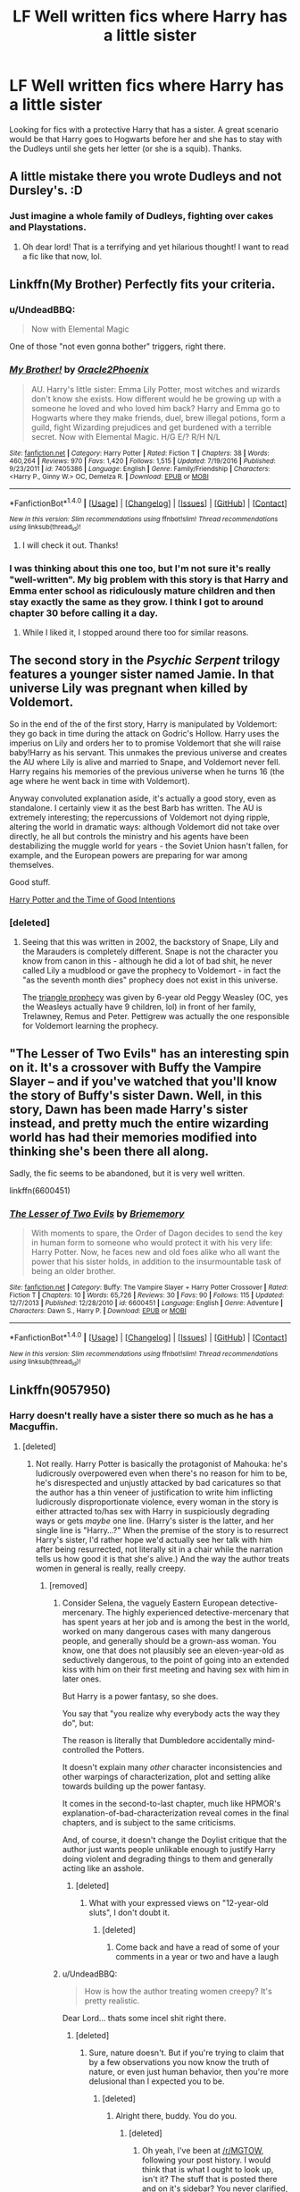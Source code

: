 #+TITLE: LF Well written fics where Harry has a little sister

* LF Well written fics where Harry has a little sister
:PROPERTIES:
:Score: 28
:DateUnix: 1508188061.0
:DateShort: 2017-Oct-17
:FlairText: Request
:END:
Looking for fics with a protective Harry that has a sister. A great scenario would be that Harry goes to Hogwarts before her and she has to stay with the Dudleys until she gets her letter (or she is a squib). Thanks.


** A little mistake there you wrote Dudleys and not Dursley's. :D
:PROPERTIES:
:Author: SnarkyAndProud
:Score: 12
:DateUnix: 1508210118.0
:DateShort: 2017-Oct-17
:END:

*** Just imagine a whole family of Dudleys, fighting over cakes and Playstations.
:PROPERTIES:
:Author: heavy__rain
:Score: 16
:DateUnix: 1508222173.0
:DateShort: 2017-Oct-17
:END:

**** Oh dear lord! That is a terrifying and yet hilarious thought! I want to read a fic like that now, lol.
:PROPERTIES:
:Author: SnarkyAndProud
:Score: 3
:DateUnix: 1508224308.0
:DateShort: 2017-Oct-17
:END:


** Linkffn(My Brother) Perfectly fits your criteria.
:PROPERTIES:
:Author: Jahoan
:Score: 3
:DateUnix: 1508202493.0
:DateShort: 2017-Oct-17
:END:

*** u/UndeadBBQ:
#+begin_quote
  Now with Elemental Magic
#+end_quote

One of those "not even gonna bother" triggers, right there.
:PROPERTIES:
:Author: UndeadBBQ
:Score: 16
:DateUnix: 1508231203.0
:DateShort: 2017-Oct-17
:END:


*** [[http://www.fanfiction.net/s/7405386/1/][*/My Brother!/*]] by [[https://www.fanfiction.net/u/2711015/Oracle2Phoenix][/Oracle2Phoenix/]]

#+begin_quote
  AU. Harry's little sister: Emma Lily Potter, most witches and wizards don't know she exists. How different would he be growing up with a someone he loved and who loved him back? Harry and Emma go to Hogwarts where they make friends, duel, brew illegal potions, form a guild, fight Wizarding prejudices and get burdened with a terrible secret. Now with Elemental Magic. H/G E/? R/H N/L
#+end_quote

^{/Site/: [[http://www.fanfiction.net/][fanfiction.net]] *|* /Category/: Harry Potter *|* /Rated/: Fiction T *|* /Chapters/: 38 *|* /Words/: 460,264 *|* /Reviews/: 970 *|* /Favs/: 1,420 *|* /Follows/: 1,515 *|* /Updated/: 7/19/2016 *|* /Published/: 9/23/2011 *|* /id/: 7405386 *|* /Language/: English *|* /Genre/: Family/Friendship *|* /Characters/: <Harry P., Ginny W.> OC, Demelza R. *|* /Download/: [[http://www.ff2ebook.com/old/ffn-bot/index.php?id=7405386&source=ff&filetype=epub][EPUB]] or [[http://www.ff2ebook.com/old/ffn-bot/index.php?id=7405386&source=ff&filetype=mobi][MOBI]]}

--------------

*FanfictionBot*^{1.4.0} *|* [[[https://github.com/tusing/reddit-ffn-bot/wiki/Usage][Usage]]] | [[[https://github.com/tusing/reddit-ffn-bot/wiki/Changelog][Changelog]]] | [[[https://github.com/tusing/reddit-ffn-bot/issues/][Issues]]] | [[[https://github.com/tusing/reddit-ffn-bot/][GitHub]]] | [[[https://www.reddit.com/message/compose?to=tusing][Contact]]]

^{/New in this version: Slim recommendations using/ ffnbot!slim! /Thread recommendations using/ linksub(thread_id)!}
:PROPERTIES:
:Author: FanfictionBot
:Score: 2
:DateUnix: 1508202524.0
:DateShort: 2017-Oct-17
:END:

**** I will check it out. Thanks!
:PROPERTIES:
:Score: 2
:DateUnix: 1508203397.0
:DateShort: 2017-Oct-17
:END:


*** I was thinking about this one too, but I'm not sure it's really "well-written". My big problem with this story is that Harry and Emma enter school as ridiculously mature children and then stay exactly the same as they grow. I think I got to around chapter 30 before calling it a day.
:PROPERTIES:
:Author: rpeh
:Score: 4
:DateUnix: 1508226961.0
:DateShort: 2017-Oct-17
:END:

**** While I liked it, I stopped around there too for similar reasons.
:PROPERTIES:
:Score: 1
:DateUnix: 1509578226.0
:DateShort: 2017-Nov-02
:END:


** The second story in the /Psychic Serpent/ trilogy features a younger sister named Jamie. In that universe Lily was pregnant when killed by Voldemort.

So in the end of the of the first story, Harry is manipulated by Voldemort: they go back in time during the attack on Godric's Hollow. Harry uses the imperius on Lily and orders her to to promise Voldemort that she will raise baby!Harry as his servant. This unmakes the previous universe and creates the AU where Lily is alive and married to Snape, and Voldemort never fell. Harry regains his memories of the previous universe when he turns 16 (the age where he went back in time with Voldemort).

Anyway convoluted explanation aside, it's actually a good story, even as standalone. I certainly view it as the best Barb has written. The AU is extremely interesting; the repercussions of Voldemort not dying ripple, altering the world in dramatic ways: although Voldemort did not take over directly, he all but controls the ministry and his agents have been destabilizing the muggle world for years - the Soviet Union hasn't fallen, for example, and the European powers are preparing for war among themselves.

Good stuff.

[[https://www.fanfiction.net/s/699701/1/Harry-Potter-and-the-Time-of-Good-Intentions][Harry Potter and the Time of Good Intentions]]
:PROPERTIES:
:Author: T0lias
:Score: 3
:DateUnix: 1508268975.0
:DateShort: 2017-Oct-17
:END:

*** [deleted]
:PROPERTIES:
:Score: 3
:DateUnix: 1508302257.0
:DateShort: 2017-Oct-18
:END:

**** Seeing that this was written in 2002, the backstory of Snape, Lily and the Marauders is completely different. Snape is not the character you know from canon in this - although he did a lot of bad shit, he never called Lily a mudblood or gave the prophecy to Voldemort - in fact the "as the seventh month dies" prophecy does not exist in this universe.

The [[https://pastebin.com/Wfh1Mvph][triangle prophecy]] was given by 6-year old Peggy Weasley (OC, yes the Weasleys actually have 9 children, lol) in front of her family, Trelawney, Remus and Peter. Pettigrew was actually the one responsible for Voldemort learning the prophecy.
:PROPERTIES:
:Author: T0lias
:Score: 1
:DateUnix: 1508327620.0
:DateShort: 2017-Oct-18
:END:


** "The Lesser of Two Evils" has an interesting spin on it. It's a crossover with Buffy the Vampire Slayer -- and if you've watched that you'll know the story of Buffy's sister Dawn. Well, in this story, Dawn has been made Harry's sister instead, and pretty much the entire wizarding world has had their memories modified into thinking she's been there all along.

Sadly, the fic seems to be abandoned, but it is very well written.

linkffn(6600451)
:PROPERTIES:
:Author: Dina-M
:Score: 1
:DateUnix: 1508242831.0
:DateShort: 2017-Oct-17
:END:

*** [[http://www.fanfiction.net/s/6600451/1/][*/The Lesser of Two Evils/*]] by [[https://www.fanfiction.net/u/413694/Briememory][/Briememory/]]

#+begin_quote
  With moments to spare, the Order of Dagon decides to send the key in human form to someone who would protect it with his very life: Harry Potter. Now, he faces new and old foes alike who all want the power that his sister holds, in addition to the insurmountable task of being an older brother.
#+end_quote

^{/Site/: [[http://www.fanfiction.net/][fanfiction.net]] *|* /Category/: Buffy: The Vampire Slayer + Harry Potter Crossover *|* /Rated/: Fiction T *|* /Chapters/: 10 *|* /Words/: 65,726 *|* /Reviews/: 30 *|* /Favs/: 90 *|* /Follows/: 115 *|* /Updated/: 12/7/2013 *|* /Published/: 12/28/2010 *|* /id/: 6600451 *|* /Language/: English *|* /Genre/: Adventure *|* /Characters/: Dawn S., Harry P. *|* /Download/: [[http://www.ff2ebook.com/old/ffn-bot/index.php?id=6600451&source=ff&filetype=epub][EPUB]] or [[http://www.ff2ebook.com/old/ffn-bot/index.php?id=6600451&source=ff&filetype=mobi][MOBI]]}

--------------

*FanfictionBot*^{1.4.0} *|* [[[https://github.com/tusing/reddit-ffn-bot/wiki/Usage][Usage]]] | [[[https://github.com/tusing/reddit-ffn-bot/wiki/Changelog][Changelog]]] | [[[https://github.com/tusing/reddit-ffn-bot/issues/][Issues]]] | [[[https://github.com/tusing/reddit-ffn-bot/][GitHub]]] | [[[https://www.reddit.com/message/compose?to=tusing][Contact]]]

^{/New in this version: Slim recommendations using/ ffnbot!slim! /Thread recommendations using/ linksub(thread_id)!}
:PROPERTIES:
:Author: FanfictionBot
:Score: 1
:DateUnix: 1508242843.0
:DateShort: 2017-Oct-17
:END:


** Linkffn(9057950)
:PROPERTIES:
:Author: Atrunia
:Score: 0
:DateUnix: 1508215144.0
:DateShort: 2017-Oct-17
:END:

*** Harry doesn't really have a sister there so much as he has a Macguffin.
:PROPERTIES:
:Author: ergoawesome
:Score: 7
:DateUnix: 1508221152.0
:DateShort: 2017-Oct-17
:END:

**** [deleted]
:PROPERTIES:
:Score: 0
:DateUnix: 1508224625.0
:DateShort: 2017-Oct-17
:END:

***** Not really. Harry Potter is basically the protagonist of Mahouka: he's ludicrously overpowered even when there's no reason for him to be, he's disrespected and unjustly attacked by bad caricatures so that the author has a thin veneer of justification to write him inflicting ludicrously disproportionate violence, every woman in the story is either attracted to/has sex with Harry in suspiciously degrading ways or gets /maybe/ one line. (Harry's sister is the latter, and her single line is "Harry...?" When the premise of the story is to resurrect Harry's sister, I'd rather hope we'd actually see her talk with him after being resurrected, not literally sit in a chair while the narration tells us how good it is that she's alive.) And the way the author treats women in general is really, really creepy.
:PROPERTIES:
:Author: ergoawesome
:Score: 9
:DateUnix: 1508226327.0
:DateShort: 2017-Oct-17
:END:

****** [removed]
:PROPERTIES:
:Score: -3
:DateUnix: 1508227282.0
:DateShort: 2017-Oct-17
:END:

******* Consider Selena, the vaguely Eastern European detective-mercenary. The highly experienced detective-mercenary that has spent years at her job and is among the best in the world, worked on many dangerous cases with many dangerous people, and generally should be a grown-ass woman. You know, one that does not plausibly see an eleven-year-old as seductively dangerous, to the point of going into an extended kiss with him on their first meeting and having sex with him in later ones.

But Harry is a power fantasy, so she does.

You say that "you realize why everybody acts the way they do", but:

The reason is literally that Dumbledore accidentally mind-controlled the Potters.

It doesn't explain many /other/ character inconsistencies and other warpings of characterization, plot and setting alike towards building up the power fantasy.

It comes in the second-to-last chapter, much like HPMOR's explanation-of-bad-characterization reveal comes in the final chapters, and is subject to the same criticisms.

And, of course, it doesn't change the Doylist critique that the author just wants people unlikable enough to justify Harry doing violent and degrading things to them and generally acting like an asshole.
:PROPERTIES:
:Author: ergoawesome
:Score: 9
:DateUnix: 1508228445.0
:DateShort: 2017-Oct-17
:END:

******** [deleted]
:PROPERTIES:
:Score: -2
:DateUnix: 1508229108.0
:DateShort: 2017-Oct-17
:END:

********* What with your expressed views on "12-year-old sluts", I don't doubt it.
:PROPERTIES:
:Author: ergoawesome
:Score: 11
:DateUnix: 1508229349.0
:DateShort: 2017-Oct-17
:END:

********** [deleted]
:PROPERTIES:
:Score: -9
:DateUnix: 1508229723.0
:DateShort: 2017-Oct-17
:END:

*********** Come back and have a read of some of your comments in a year or two and have a laugh
:PROPERTIES:
:Author: MrThorifyable
:Score: 5
:DateUnix: 1508249496.0
:DateShort: 2017-Oct-17
:END:


******* u/UndeadBBQ:
#+begin_quote
  How is how the author treating women creepy? It's pretty realistic.
#+end_quote

Dear Lord... thats some incel shit right there.
:PROPERTIES:
:Author: UndeadBBQ
:Score: 8
:DateUnix: 1508231601.0
:DateShort: 2017-Oct-17
:END:

******** [deleted]
:PROPERTIES:
:Score: -6
:DateUnix: 1508232455.0
:DateShort: 2017-Oct-17
:END:

********* Sure, nature doesn't. But if you're trying to claim that by a few observations you now know the truth of nature, or even just human behavior, then you're more delusional than I expected you to be.
:PROPERTIES:
:Author: UndeadBBQ
:Score: 9
:DateUnix: 1508233264.0
:DateShort: 2017-Oct-17
:END:

********** [deleted]
:PROPERTIES:
:Score: -5
:DateUnix: 1508233897.0
:DateShort: 2017-Oct-17
:END:

*********** Alright there, buddy. You do you.
:PROPERTIES:
:Author: UndeadBBQ
:Score: 4
:DateUnix: 1508234113.0
:DateShort: 2017-Oct-17
:END:

************ [deleted]
:PROPERTIES:
:Score: 1
:DateUnix: 1508234802.0
:DateShort: 2017-Oct-17
:END:

************* Oh yeah, I've been at [[/r/MGTOW]], following your post history. I would think that is what I ought to look up, isn't it? The stuff that is posted there and on it's sidebar? You never clarified, so I just assumed that is where your ideas about women fester and find positive feedback.

Its an interesting read into the minds of people whom I will never understand. The subreddit says "cutting through collective ideas of what a man is", but for all this independence talk, most of the users seem to be caught in their identification over their collective idea about women and how much they dislike or even hate women, and how women need to know their place and how women are this awful breed of lower humans.

Its just a cringefest of a circlejerk. If this was not what I was supposed to be looking up, go ahead, link me. Enlighten me. I'm not above admitting that I am, as everybody else, caught in a bubble of information. Please, go ahead. Pop it for me.

But I doubt you could ever step out of your little safety bubble yourself, to acknowledge that your perception of reality is just a whole bunch of self-protective whining about how twisted the world is because it doesn't cater to you.
:PROPERTIES:
:Author: UndeadBBQ
:Score: 4
:DateUnix: 1508236340.0
:DateShort: 2017-Oct-17
:END:

************** [deleted]
:PROPERTIES:
:Score: 2
:DateUnix: 1508238392.0
:DateShort: 2017-Oct-17
:END:

*************** I'm not above admitting that a lot of this is nonsense or unjust. But to read this and go from there to a fixed worldview is just the height of cherrypicking. Its ignorant and idiotic, as well as lacking perspective.

But I know I could say whatever. I know I could have this argument for hours and we'd still only circle around the issue of your own dread and fears. Fears that are, at best, exaggerated, at worst completely delusional.
:PROPERTIES:
:Author: UndeadBBQ
:Score: 3
:DateUnix: 1508238917.0
:DateShort: 2017-Oct-17
:END:

**************** [deleted]
:PROPERTIES:
:Score: 1
:DateUnix: 1508239096.0
:DateShort: 2017-Oct-17
:END:

***************** As if to underline my previous comment.

Alright, this is it for me. As you said, time will tell. And I'm sure you will think you're right. There simply is no reality available to you that would tell you you're wrong.
:PROPERTIES:
:Author: UndeadBBQ
:Score: 1
:DateUnix: 1508239338.0
:DateShort: 2017-Oct-17
:END:


******* Harry's not going to school in the ghetto.
:PROPERTIES:
:Author: Krististrasza
:Score: 1
:DateUnix: 1508228014.0
:DateShort: 2017-Oct-17
:END:


*** [[http://www.fanfiction.net/s/9057950/1/][*/Too Young to Die/*]] by [[https://www.fanfiction.net/u/4573056/thebombhasbeenplanted][/thebombhasbeenplanted/]]

#+begin_quote
  Harry Potter knew quite a deal about fairness and unfairness, or so he had thought after living locked up all his life in the Potter household, ignored by his parents to the benefit of his brother - the boy who lived. But unfairness took a whole different dimension when his sister Natasha Potter died. That simply wouldn't do.
#+end_quote

^{/Site/: [[http://www.fanfiction.net/][fanfiction.net]] *|* /Category/: Harry Potter *|* /Rated/: Fiction M *|* /Chapters/: 21 *|* /Words/: 194,707 *|* /Reviews/: 480 *|* /Favs/: 1,190 *|* /Follows/: 678 *|* /Updated/: 1/26/2014 *|* /Published/: 3/1/2013 *|* /Status/: Complete *|* /id/: 9057950 *|* /Language/: English *|* /Genre/: Adventure/Angst *|* /Download/: [[http://www.ff2ebook.com/old/ffn-bot/index.php?id=9057950&source=ff&filetype=epub][EPUB]] or [[http://www.ff2ebook.com/old/ffn-bot/index.php?id=9057950&source=ff&filetype=mobi][MOBI]]}

--------------

*FanfictionBot*^{1.4.0} *|* [[[https://github.com/tusing/reddit-ffn-bot/wiki/Usage][Usage]]] | [[[https://github.com/tusing/reddit-ffn-bot/wiki/Changelog][Changelog]]] | [[[https://github.com/tusing/reddit-ffn-bot/issues/][Issues]]] | [[[https://github.com/tusing/reddit-ffn-bot/][GitHub]]] | [[[https://www.reddit.com/message/compose?to=tusing][Contact]]]

^{/New in this version: Slim recommendations using/ ffnbot!slim! /Thread recommendations using/ linksub(thread_id)!}
:PROPERTIES:
:Author: FanfictionBot
:Score: 1
:DateUnix: 1508215152.0
:DateShort: 2017-Oct-17
:END:

**** I might try it if i have the time.
:PROPERTIES:
:Score: 1
:DateUnix: 1508539175.0
:DateShort: 2017-Oct-21
:END:


**** Keep in mind that if you're looking for stories with a sister for the interaction throughout the story this is /not/ what you're looking for. That being said, this is a great fic and I recommend.
:PROPERTIES:
:Author: BLACKtyler
:Score: 1
:DateUnix: 1508236962.0
:DateShort: 2017-Oct-17
:END:
